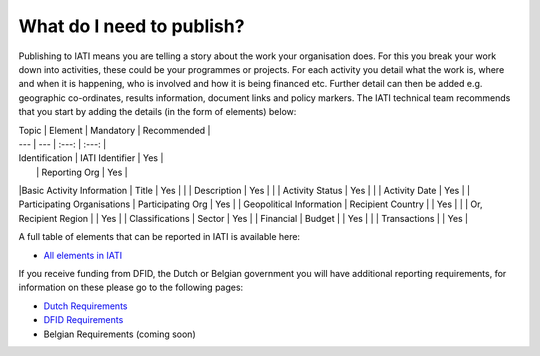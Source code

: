 What do I need to publish?
=========

Publishing to IATI means you are telling a story about the work your organisation does. For this you break your work down into activities, these could be your programmes or projects. For each activity you detail what the work is, where and when it is happening, who is involved and how it is being financed etc. Further detail can then be added e.g. geographic co-ordinates, results information, document links and policy markers. The IATI technical team recommends that you start by adding the details (in the form of elements) below:

| Topic  | Element | Mandatory | Recommended |
| --- | --- | :---: | :---: |
| Identification  | IATI Identifier  | Yes |
|  | Reporting Org | Yes |
|Basic Activity Information | Title | Yes |
|  | Description | Yes |
|  | Activity Status | Yes |
|  | Activity Date | Yes |
| Participating Organisations | Participating Org | Yes |
| Geopolitical Information | Recipient Country |  | Yes |
|  | Or, Recipient Region |  | Yes |
| Classifications | Sector | Yes |
| Financial | Budget |  | Yes |
|  | Transactions |  | Yes |

A full table of elements that can be reported in IATI is available here:

* `All elements in IATI <http://iatistandard.org/202/guidance/what-do-i-need-to-publish/list-of-all-elements>`__

If you receive funding from DFID, the Dutch or Belgian government you will have additional reporting requirements, for information on these please go to the following pages:

* `Dutch Requirements <https://www.government.nl/documents/publications/2015/12/01/open-data-and-development-cooperation>`__

* `DFID Requirements <https://www.bond.org.uk/strengthen/iati-ngos>`__

* Belgian Requirements (coming soon)
